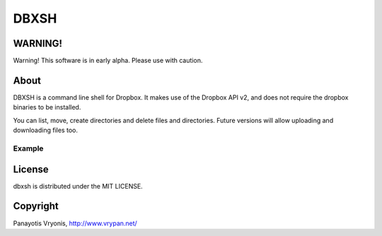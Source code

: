 ===========
DBXSH
===========

WARNING!
=========
Warning! This software is in early alpha. Please use with caution.

About
=========
DBXSH is a command line shell for Dropbox. It makes use of the Dropbox API v2, and does not require the dropbox binaries to be installed.

You can list, move, create directories and delete files and directories. Future versions will allow uploading and downloading files too.

Example
------------
.. code-block:: bash
   dbxsh.py ls '/Camera Uploads'
   dbxsh.py mkdir /dbxsh_test
   dbxsh.py rm /dbxsh_test

License
=========

dbxsh is distributed under the MIT LICENSE.

Copyright
=========

Panayotis Vryonis, http://www.vrypan.net/
